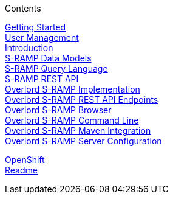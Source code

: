 .Contents
****
link:GuideGettingStarted[Getting Started] +
link:GuideUserManagement[User Management] +
link:GuideIntroduction[Introduction] +
link:GuideSrampDataModels[S-RAMP Data Models] +
link:GuideSrampQueryLanguage[S-RAMP Query Language] +
link:GuideSrampRestAPI[S-RAMP REST API] +
link:GuideOverlordSrampImplementation[Overlord S-RAMP Implementation] +
link:GuideOverlordSrampRestAPIEndpoints[Overlord S-RAMP REST API Endpoints] +
link:GuideOverlordSrampBrowser[Overlord S-RAMP Browser] +
link:GuideOverlordSrampCLI[Overlord S-RAMP Command Line] +
link:GuideOverlordSrampMaven[Overlord S-RAMP Maven Integration] +
link:GuideSrampServerConfiguration[Overlord S-RAMP Server Configuration] +
****
link:GuideOpenShift[OpenShift] +
link:GuideReadme[Readme] +
